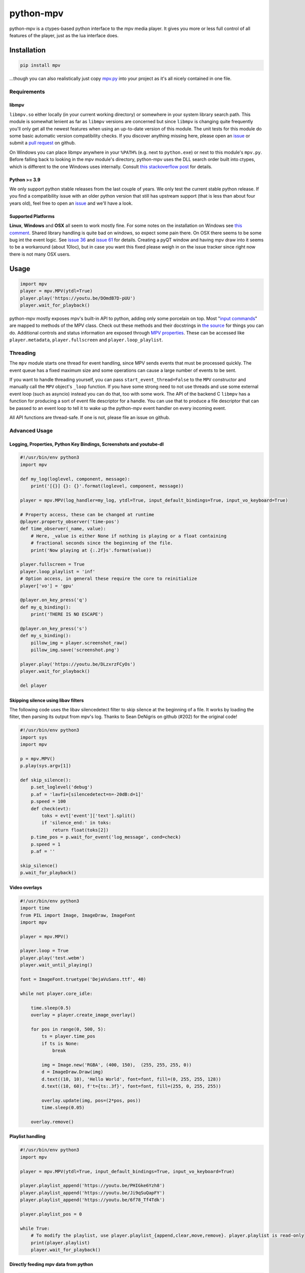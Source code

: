 .. vim: tw=120 sw=4 et

python-mpv
==========

python-mpv is a ctypes-based python interface to the mpv media player. It gives you more or less full control of all
features of the player, just as the lua interface does.

Installation
------------

.. code:: bash

    pip install mpv


...though you can also realistically just copy `mpv.py`_ into your project as it's all nicely contained in one file.

Requirements
~~~~~~~~~~~~

libmpv
......
``libmpv.so`` either locally (in your current working directory) or somewhere in your system library search path. This
module is somewhat lenient as far as ``libmpv`` versions are concerned but since ``libmpv`` is changing quite frequently
you'll only get all the newest features when using an up-to-date version of this module. The unit tests for this module
do some basic automatic version compatibility checks. If you discover anything missing here, please open an `issue`_ or
submit a `pull request`_ on github.

On Windows you can place libmpv anywhere in your ``%PATH%`` (e.g. next to ``python.exe``) or next to this module's
``mpv.py``.  Before falling back to looking in the mpv module's directory, python-mpv uses the DLL search order built
into ctypes, which is different to the one Windows uses internally. Consult `this stackoverflow post
<https://stackoverflow.com/a/23805306>`__ for details.

Python >= 3.9
.............
We only support python stable releases from the last couple of years. We only test the current stable python release. If you find a compatibility issue with an older python version that still has upstream support (that is less than about four years old), feel free to open an issue_ and we'll have a look.

.. _`issue`: https://github.com/jaseg/python-mpv/issues
.. _`pull request`: https://github.com/jaseg/python-mpv/pulls

Supported Platforms
...................

**Linux**, **Windows** and **OSX** all seem to work mostly fine. For some notes on the installation on Windows see
`this comment`__. Shared library handling is quite bad on windows, so expect some pain there. On OSX there seems to be
some bug int the event logic. See `issue 36`_ and `issue 61`_ for details. Creating a pyQT window and having mpv draw
into it seems to be a workaround (about 10loc), but in case you want this fixed please weigh in on the issue tracker
since right now there is not many OSX users.

.. __: https://github.com/jaseg/python-mpv/issues/60#issuecomment-352719773
.. _`issue 61`: https://github.com/jaseg/python-mpv/issues/61
.. _`issue 36`: https://github.com/jaseg/python-mpv/issues/36

Usage
-----

.. code:: python

    import mpv
    player = mpv.MPV(ytdl=True)
    player.play('https://youtu.be/DOmdB7D-pUU')
    player.wait_for_playback()

python-mpv mostly exposes mpv's built-in API to python, adding only some porcelain on top. Most "`input commands <https://mpv.io/manual/master/#list-of-input-commands>`_" are mapped to methods of the MPV class. Check out these methods and their docstrings in `the source <https://github.com/jaseg/python-mpv/blob/main/mpv.py>`__ for things you can do. Additional controls and status information are exposed through `MPV properties <https://mpv.io/manual/master/#properties>`_. These can be accessed like ``player.metadata``, ``player.fullscreen`` and ``player.loop_playlist``.

Threading
~~~~~~~~~

The ``mpv`` module starts one thread for event handling, since MPV sends events that must be processed quickly. The
event queue has a fixed maximum size and some operations can cause a large number of events to be sent.

If you want to handle threading yourself, you can pass ``start_event_thread=False`` to the ``MPV`` constructor and
manually call the ``MPV`` object's ``_loop`` function. If you have some strong need to not use threads and use some
external event loop (such as asyncio) instead you can do that, too with some work. The API of the backend C ``libmpv``
has a function for producing a sort of event file descriptor for a handle. You can use that to produce a file descriptor
that can be passed to an event loop to tell it to wake up the python-mpv event handler on every incoming event.

All API functions are thread-safe. If one is not, please file an issue on github.

Advanced Usage
~~~~~~~~~~~~~~

Logging, Properties, Python Key Bindings, Screenshots and youtube-dl
....................................................................

.. code:: python

    #!/usr/bin/env python3
    import mpv

    def my_log(loglevel, component, message):
        print('[{}] {}: {}'.format(loglevel, component, message))

    player = mpv.MPV(log_handler=my_log, ytdl=True, input_default_bindings=True, input_vo_keyboard=True)

    # Property access, these can be changed at runtime
    @player.property_observer('time-pos')
    def time_observer(_name, value):
        # Here, _value is either None if nothing is playing or a float containing
        # fractional seconds since the beginning of the file.
        print('Now playing at {:.2f}s'.format(value))

    player.fullscreen = True
    player.loop_playlist = 'inf'
    # Option access, in general these require the core to reinitialize
    player['vo'] = 'gpu'

    @player.on_key_press('q')
    def my_q_binding():
        print('THERE IS NO ESCAPE')

    @player.on_key_press('s')
    def my_s_binding():
        pillow_img = player.screenshot_raw()
        pillow_img.save('screenshot.png')

    player.play('https://youtu.be/DLzxrzFCyOs')
    player.wait_for_playback()

    del player

Skipping silence using libav filters
....................................

The following code uses the libav silencedetect filter to skip silence at the beginning of a file. It works by loading
the filter, then parsing its output from mpv's log. Thanks to Sean DeNigris on github (#202) for the original code!

.. code:: python

    #!/usr/bin/env python3
    import sys
    import mpv

    p = mpv.MPV()
    p.play(sys.argv[1])

    def skip_silence():
        p.set_loglevel('debug')
        p.af = 'lavfi=[silencedetect=n=-20dB:d=1]'
        p.speed = 100
        def check(evt):
            toks = evt['event']['text'].split()
            if 'silence_end:' in toks:
                return float(toks[2])
        p.time_pos = p.wait_for_event('log_message', cond=check)
        p.speed = 1
        p.af = ''

    skip_silence()
    p.wait_for_playback()

Video overlays
..............

.. code:: python

    #!/usr/bin/env python3
    import time
    from PIL import Image, ImageDraw, ImageFont
    import mpv

    player = mpv.MPV()

    player.loop = True
    player.play('test.webm')
    player.wait_until_playing()

    font = ImageFont.truetype('DejaVuSans.ttf', 40)

    while not player.core_idle:

        time.sleep(0.5)
        overlay = player.create_image_overlay()

        for pos in range(0, 500, 5):
            ts = player.time_pos
            if ts is None:
                break

            img = Image.new('RGBA', (400, 150),  (255, 255, 255, 0))
            d = ImageDraw.Draw(img)
            d.text((10, 10), 'Hello World', font=font, fill=(0, 255, 255, 128))
            d.text((10, 60), f't={ts:.3f}', font=font, fill=(255, 0, 255, 255))

            overlay.update(img, pos=(2*pos, pos))
            time.sleep(0.05)

        overlay.remove()


Playlist handling
.................

.. code:: python

    #!/usr/bin/env python3
    import mpv

    player = mpv.MPV(ytdl=True, input_default_bindings=True, input_vo_keyboard=True)

    player.playlist_append('https://youtu.be/PHIGke6Yzh8')
    player.playlist_append('https://youtu.be/Ji9qSuQapFY')
    player.playlist_append('https://youtu.be/6f78_Tf4Tdk')

    player.playlist_pos = 0

    while True:
        # To modify the playlist, use player.playlist_{append,clear,move,remove}. player.playlist is read-only
        print(player.playlist)
        player.wait_for_playback()

Directly feeding mpv data from python
.....................................

.. code:: python

    #!/usr/bin/env python3
    import mpv

    player = mpv.MPV()
    @player.python_stream('foo')
    def reader():
        with open('test.webm', 'rb') as f:
            while True:
                yield f.read(1024*1024)

    player.play('python://foo')
    player.wait_for_playback()

Using external subtitles
........................

The easiest way to load custom subtitles from a file is to pass the ``--sub-file`` option to the ``loadfile`` call:

.. code:: python

    #!/usr/bin/env python3
    import mpv

    player = mpv.MPV()
    player.loadfile('test.webm', sub_file='test.srt')
    player.wait_for_playback()

Note that you can also pass many other options to ``loadfile``. See the mpv docs for details.

If you want to add subtitle files or streams at runtime, you can use the ``sub-add`` command. ``sub-add`` can only be
called once the player is done loading the file and starts playing. An easy way to wait for this is to wait for the
``core-idle`` property.

.. code:: python

    #!/usr/bin/env python3
    import mpv

    player = mpv.MPV()
    player.play('test.webm')
    player.wait_until_playing()
    player.sub_add('test.srt')
    player.wait_for_playback()

Using MPV's built-in GUI
........................

python-mpv is using mpv via libmpv. libmpv is meant for embedding into other applications and by default disables most
GUI features such as the OSD or keyboard input. To enable the built-in GUI, use the following options when initializing
the MPV instance. See `Issue 102`_ for more details

.. _`issue 102`: https://github.com/jaseg/python-mpv/issues/61

.. code:: python

    # Enable the on-screen controller and keyboard shortcuts
    player = mpv.MPV(input_default_bindings=True, input_vo_keyboard=True, osc=True)

    # Alternative version using the old "floating box" style on-screen controller
    player = mpv.MPV(player_operation_mode='pseudo-gui',
                     script_opts='osc-layout=box,osc-seekbarstyle=bar,osc-deadzonesize=0,osc-minmousemove=3',
                     input_default_bindings=True,
                     input_vo_keyboard=True,
                     osc=True)

PyQT embedding
..............

.. code:: python
    
    #!/usr/bin/env python3
    import mpv
    import sys

    from PyQt5.QtWidgets import *
    from PyQt5.QtCore import *

    class Test(QMainWindow):
        def __init__(self, parent=None):
            super().__init__(parent)
            self.container = QWidget(self)
            self.setCentralWidget(self.container)
            self.container.setAttribute(Qt.WA_DontCreateNativeAncestors)
            self.container.setAttribute(Qt.WA_NativeWindow)
            player = mpv.MPV(wid=str(int(self.container.winId())),
                    vo='x11', # You may not need this
                    log_handler=print,
                    loglevel='debug')
            player.play('test.webm')

    app = QApplication(sys.argv)

    # This is necessary since PyQT stomps over the locale settings needed by libmpv.
    # This needs to happen after importing PyQT before creating the first mpv.MPV instance.
    import locale
    locale.setlocale(locale.LC_NUMERIC, 'C')
    win = Test()
    win.show()
    sys.exit(app.exec_())

PyGObject embedding
...................

.. code:: python
    
    #!/usr/bin/env python3
    import gi

    import mpv

    gi.require_version('Gtk', '3.0')
    from gi.repository import Gtk


    class MainClass(Gtk.Window):

        def __init__(self):
            super(MainClass, self).__init__()
            self.set_default_size(600, 400)
            self.connect("destroy", self.on_destroy)

            widget = Gtk.Frame()
            self.add(widget)
            self.show_all()

            # Must be created >after< the widget is shown, else property 'window' will be None
            self.mpv = mpv.MPV(wid=str(widget.get_property("window").get_xid()))
            self.mpv.play("test.webm")

        def on_destroy(self, widget, data=None):
            self.mpv.terminate()
            Gtk.main_quit()


    if __name__ == '__main__':
        # This is necessary since like Qt, Gtk stomps over the locale settings needed by libmpv.
        # Like with Qt, this needs to happen after importing Gtk but before creating the first mpv.MPV instance.
        import locale
        locale.setlocale(locale.LC_NUMERIC, 'C')
        
        application = MainClass()
        Gtk.main()

Using OpenGL from PyGObject
...........................

Just like it is possible to render into a GTK widget through X11 windows, it `also is possible to render into a GTK
widget using OpenGL <https://gist.github.com/jaseg/657e8ecca3267c0d82ec85d40f423caa>`__ through this python API.

Using OpenGL from PyQt5/QML
...........................

Robozman_ has mangaed to `make mpv render into a PyQt5/QML widget using OpenGL
<https://gitlab.com/robozman/python-mpv-qml-example>`__ through this python API.

Using mpv inside imgui inside OpenGL via GLFW
.............................................

dfaker_ has written a demo (`link <https://github.com/dfaker/imgui_glfw_pythonmpv_demo/blob/main/main.py>`__) that uses mpv to render video into an `imgui <https://github.com/ocornut/imgui>`__ UI running on an OpenGL context inside `GLFW <https://www.glfw.org/>`__. Check out their demo to see how to integrate with imgui/OpenGL and how to access properties and manage the lifecycle of an MPV instance.

Running tests
-------------

Use pytest to run tests.

Coding Conventions
------------------

The general aim is `PEP 8`_, with liberal application of the "consistency" section. 120 cells line width. Four spaces.
No tabs. Probably don't bother making pure-formatting PRs except if you think it *really* helps readability or it
*really* irks you if you don't.

License
-------

python-mpv inherits the underlying libmpv's license, which can be either GPLv2 or later (default) or LGPLv2.1 or later.
For details, see `the mpv copyright page`_.

.. _`PEP 8`: https://www.python.org/dev/peps/pep-0008/
.. _`mpv.py`: https://raw.githubusercontent.com/jaseg/python-mpv/main/mpv.py
.. _cosven: https://github.com/cosven
.. _Robozman: https://gitlab.com/robozman
.. _dfaker: https://github.com/dfaker
.. _`the mpv copyright page`: https://github.com/mpv-player/mpv/blob/master/Copyright

